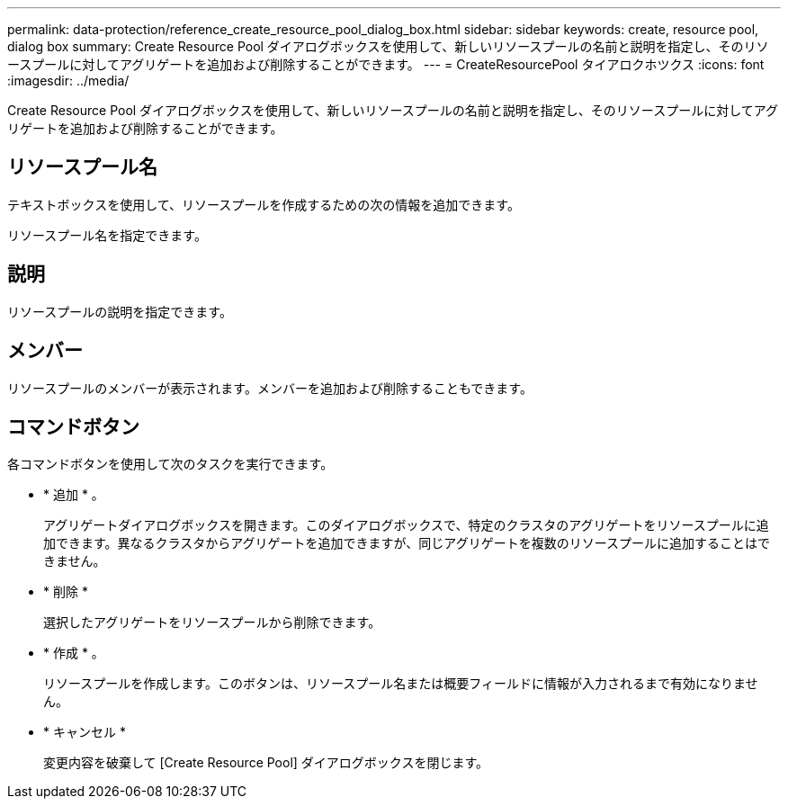 ---
permalink: data-protection/reference_create_resource_pool_dialog_box.html 
sidebar: sidebar 
keywords: create, resource pool, dialog box 
summary: Create Resource Pool ダイアログボックスを使用して、新しいリソースプールの名前と説明を指定し、そのリソースプールに対してアグリゲートを追加および削除することができます。 
---
= CreateResourcePool タイアロクホツクス
:icons: font
:imagesdir: ../media/


[role="lead"]
Create Resource Pool ダイアログボックスを使用して、新しいリソースプールの名前と説明を指定し、そのリソースプールに対してアグリゲートを追加および削除することができます。



== リソースプール名

テキストボックスを使用して、リソースプールを作成するための次の情報を追加できます。

リソースプール名を指定できます。



== 説明

リソースプールの説明を指定できます。



== メンバー

リソースプールのメンバーが表示されます。メンバーを追加および削除することもできます。



== コマンドボタン

各コマンドボタンを使用して次のタスクを実行できます。

* * 追加 * 。
+
アグリゲートダイアログボックスを開きます。このダイアログボックスで、特定のクラスタのアグリゲートをリソースプールに追加できます。異なるクラスタからアグリゲートを追加できますが、同じアグリゲートを複数のリソースプールに追加することはできません。

* * 削除 *
+
選択したアグリゲートをリソースプールから削除できます。

* * 作成 * 。
+
リソースプールを作成します。このボタンは、リソースプール名または概要フィールドに情報が入力されるまで有効になりません。

* * キャンセル *
+
変更内容を破棄して [Create Resource Pool] ダイアログボックスを閉じます。


